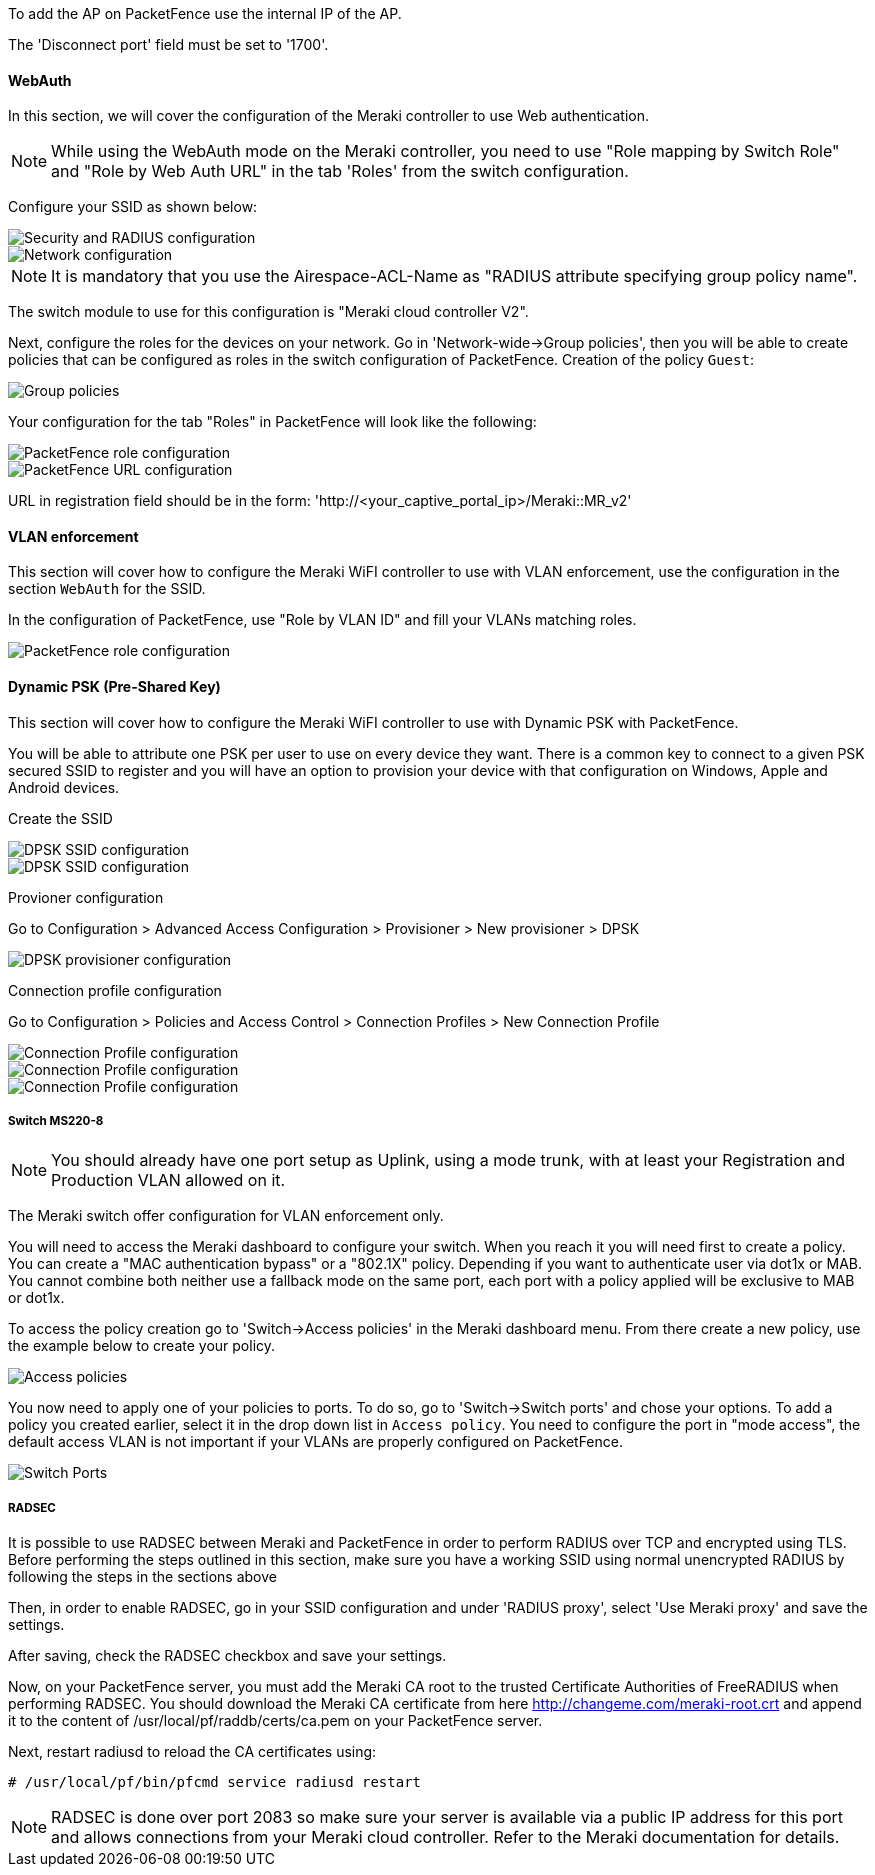 // to display images directly on GitHub
ifdef::env-github[]
:encoding: UTF-8
:lang: en
:doctype: book
:toc: left
:imagesdir: ../../images
endif::[]

////

    This file is part of the PacketFence project.

    See PacketFence_Network_Devices_Configuration_Guide.asciidoc
    for authors, copyright and license information.

////


//=== Meraki

To add the AP on PacketFence use the internal IP of the AP.

The 'Disconnect port' field must be set to '1700'.

==== WebAuth

In this section, we will cover the configuration of the Meraki controller to use Web authentication.

NOTE: While using the WebAuth mode on the Meraki controller, you need to use "Role mapping by Switch Role" and "Role by Web Auth URL" in the tab 'Roles' from the switch configuration.

Configure your SSID as shown below:

image::Meraki-V2-1.png[scaledwidth="100%",alt="Security and RADIUS configuration"]

image::Meraki-V2-2.png[scaledwidth="100%",alt="Network configuration"]

NOTE: It is mandatory that you use the Airespace-ACL-Name as "RADIUS attribute specifying group policy name".

The switch module to use for this configuration is "Meraki cloud controller V2".

Next, configure the roles for the devices on your network. Go in 'Network-wide->Group policies', then you will be able to create policies that can be configured as roles in the switch configuration of PacketFence. Creation of the policy `Guest`:

image::Meraki-config-policy.png[scaledwidth="100%",alt="Group policies"]

Your configuration for the tab "Roles" in PacketFence will look like the following:

image::meraki-config-pf-role.png[scaledwidth="100%",alt="PacketFence role configuration"]

image::meraki-config-pf-url.png[scaledwidth="100%",alt="PacketFence URL configuration"]

URL in registration field should be in the form: 'http://<your_captive_portal_ip>/Meraki::MR_v2'

==== VLAN enforcement

This section will cover how to configure the Meraki WiFI controller to use with VLAN enforcement, use the configuration in the section `WebAuth` for the SSID.

In the configuration of PacketFence, use "Role by VLAN ID" and fill your VLANs matching roles.

image::meraki-vlan-pf.png[scaledwidth="100%",alt="PacketFence role configuration"]

==== Dynamic PSK (Pre-Shared Key)

This section will cover how to configure the Meraki WiFI controller to use with Dynamic PSK with PacketFence.

You will be able to attribute one PSK per user to use on every device they want. There is a common key to connect to a given PSK secured SSID to register and you will have an option to provision your device with that configuration on Windows, Apple and Android devices.

Create the SSID

image::meraki-dpsk-ssid-config-1.jpg[scaledwidth="100%",alt="DPSK SSID configuration"] 

image::meraki-dpsk-ssid-config-2.jpg[scaledwidth="100%",alt="DPSK SSID configuration"] 

Provioner configuration

Go to Configuration > Advanced Access Configuration > Provisioner > New provisioner > DPSK

image::meraki-dpsk-provioner.jpg[scaledwidth="100%",alt="DPSK provisioner configuration"]

Connection profile configuration

Go to Configuration > Policies and Access Control > Connection Profiles > New Connection Profile

image::meraki-dpsk-connection-profile-1.jpg[scaledwidth="100%",alt="Connection Profile configuration"] 

image::meraki-dpsk-connection-profile-2.jpg[scaledwidth="100%",alt="Connection Profile configuration"]

image::meraki-dpsk-connection-profile-3.jpg[scaledwidth="100%",alt="Connection Profile configuration"]

===== Switch MS220-8

NOTE: You should already have one port setup as Uplink, using a mode trunk, with at least your Registration and Production VLAN allowed on it.

The Meraki switch offer configuration for VLAN enforcement only.

You will need to access the Meraki dashboard to configure your switch. When you reach it you will need first to create a policy. You can create a "MAC authentication bypass" or a "802.1X" policy. Depending if you want to authenticate user via dot1x or MAB. You cannot combine both neither use a fallback mode on the same port, each port with a policy applied will be exclusive to MAB or dot1x.

To access the policy creation go to 'Switch->Access policies' in the Meraki dashboard menu. From there create a new policy, use the example below to create your policy.

image::Meraki-switch-policies.png[scaledwidth="100%",alt="Access policies"]

You now need to apply one of your policies to ports. To do so, go to 'Switch->Switch ports' and chose your options. To add a policy you created earlier, select it in the drop down list in `Access policy`. You need to configure the port in "mode access", the default access VLAN is not important if your VLANs are properly configured on PacketFence.

image::Meraki-switch-port.png[scaledwidth="100%",alt="Switch Ports"]

===== RADSEC

It is possible to use RADSEC between Meraki and PacketFence in order to perform RADIUS over TCP and encrypted using TLS. Before performing the steps outlined in this section, make sure you have a working SSID using normal unencrypted RADIUS by following the steps in the sections above

Then, in order to enable RADSEC, go in your SSID configuration and under 'RADIUS proxy', select 'Use Meraki proxy' and save the settings.

After saving, check the RADSEC checkbox and save your settings.

Now, on your PacketFence server, you must add the Meraki CA root to the trusted Certificate Authorities of FreeRADIUS when performing RADSEC. You should download the Meraki CA certificate from here http://changeme.com/meraki-root.crt and append it to the content of /usr/local/pf/raddb/certs/ca.pem on your PacketFence server.

Next, restart radiusd to reload the CA certificates using:

  # /usr/local/pf/bin/pfcmd service radiusd restart

NOTE: RADSEC is done over port 2083 so make sure your server is available via a public IP address for this port and allows connections from your Meraki cloud controller. Refer to the Meraki documentation for details.


